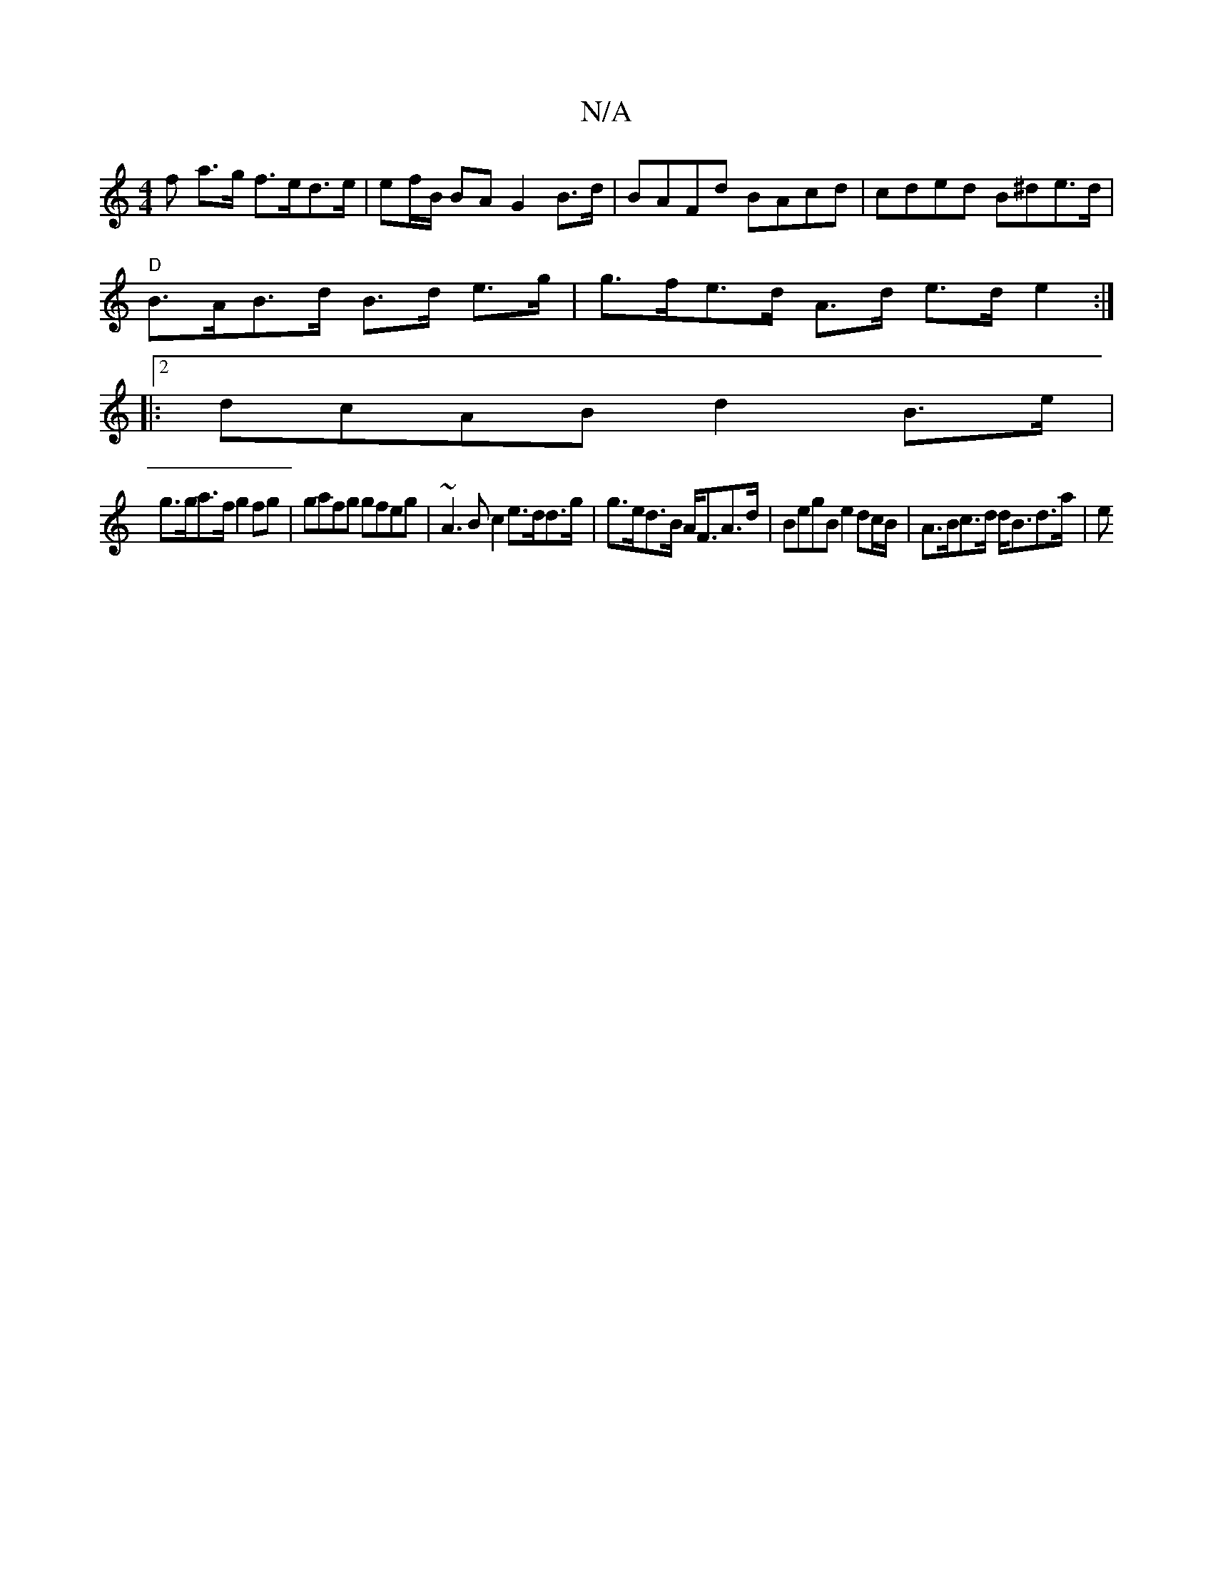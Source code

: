X:1
T:N/A
M:4/4
R:N/A
K:Cmajor
f a>g f>ed>e | ef/B/ BA G2B>d|BAFd BAcd|cded B^de>d |
"D"B>AB>d B>d e>g | g>fe>d A>d e>d e2:|
|:2dcAB d2 B>e |
g>ga>f g2 fg |gafg gfeg |~A3B c2 e>dd>g | g>ed>B A<FA>d | BegB e2dc/B/ | A>Bc>d d<Bd>a|e>